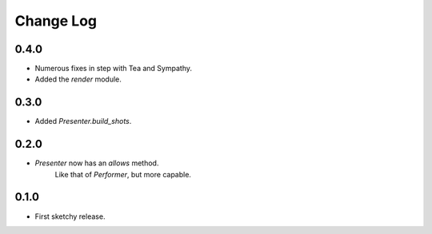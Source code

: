 ..  Titling
    ##++::==~~--''``

.. This is a reStructuredText file.

Change Log
::::::::::

0.4.0
=====

* Numerous fixes in step with Tea and Sympathy.
* Added the `render` module.

0.3.0
=====

* Added `Presenter.build_shots`.

0.2.0
=====

* `Presenter` now has an `allows` method.
   Like that of `Performer`, but more capable.

0.1.0
======

* First sketchy release.

